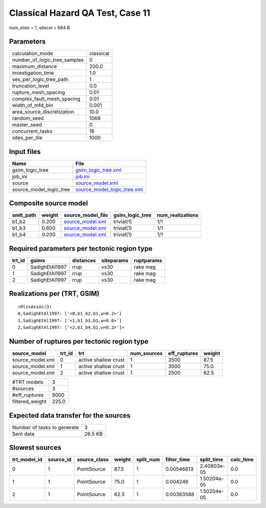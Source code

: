 Classical Hazard QA Test, Case 11
=================================

num_sites = 1, sitecol = 684 B

Parameters
----------
============================ =========
calculation_mode             classical
number_of_logic_tree_samples 0        
maximum_distance             200.0    
investigation_time           1.0      
ses_per_logic_tree_path      1        
truncation_level             0.0      
rupture_mesh_spacing         0.01     
complex_fault_mesh_spacing   0.01     
width_of_mfd_bin             0.001    
area_source_discretization   10.0     
random_seed                  1066     
master_seed                  0        
concurrent_tasks             16       
sites_per_tile               1000     
============================ =========

Input files
-----------
======================= ============================================================
Name                    File                                                        
======================= ============================================================
gsim_logic_tree         `gsim_logic_tree.xml <gsim_logic_tree.xml>`_                
job_ini                 `job.ini <job.ini>`_                                        
source                  `source_model.xml <source_model.xml>`_                      
source_model_logic_tree `source_model_logic_tree.xml <source_model_logic_tree.xml>`_
======================= ============================================================

Composite source model
----------------------
========= ====== ====================================== =============== ================
smlt_path weight source_model_file                      gsim_logic_tree num_realizations
========= ====== ====================================== =============== ================
b1_b2     0.200  `source_model.xml <source_model.xml>`_ trivial(1)      1/1             
b1_b3     0.600  `source_model.xml <source_model.xml>`_ trivial(1)      1/1             
b1_b4     0.200  `source_model.xml <source_model.xml>`_ trivial(1)      1/1             
========= ====== ====================================== =============== ================

Required parameters per tectonic region type
--------------------------------------------
====== ============== ========= ========== ==========
trt_id gsims          distances siteparams ruptparams
====== ============== ========= ========== ==========
0      SadighEtAl1997 rrup      vs30       rake mag  
1      SadighEtAl1997 rrup      vs30       rake mag  
2      SadighEtAl1997 rrup      vs30       rake mag  
====== ============== ========= ========== ==========

Realizations per (TRT, GSIM)
----------------------------

::

  <RlzsAssoc(3)
  0,SadighEtAl1997: ['<0,b1_b2,b1,w=0.2>']
  1,SadighEtAl1997: ['<1,b1_b3,b1,w=0.6>']
  2,SadighEtAl1997: ['<2,b1_b4,b1,w=0.2>']>

Number of ruptures per tectonic region type
-------------------------------------------
================ ====== ==================== =========== ============ ======
source_model     trt_id trt                  num_sources eff_ruptures weight
================ ====== ==================== =========== ============ ======
source_model.xml 0      active shallow crust 1           3500         87.5  
source_model.xml 1      active shallow crust 1           3000         75.0  
source_model.xml 2      active shallow crust 1           2500         62.5  
================ ====== ==================== =========== ============ ======

=============== =====
#TRT models     3    
#sources        3    
#eff_ruptures   9000 
filtered_weight 225.0
=============== =====

Expected data transfer for the sources
--------------------------------------
=========================== =======
Number of tasks to generate 3      
Sent data                   26.5 KB
=========================== =======

Slowest sources
---------------
============ ========= ============ ====== ========= =========== =========== =========
trt_model_id source_id source_class weight split_num filter_time split_time  calc_time
============ ========= ============ ====== ========= =========== =========== =========
0            1         PointSource  87.5   1         0.00546813  2.40803e-05 0.0      
1            1         PointSource  75.0   1         0.004246    1.50204e-05 0.0      
2            1         PointSource  62.5   1         0.00363588  1.50204e-05 0.0      
============ ========= ============ ====== ========= =========== =========== =========